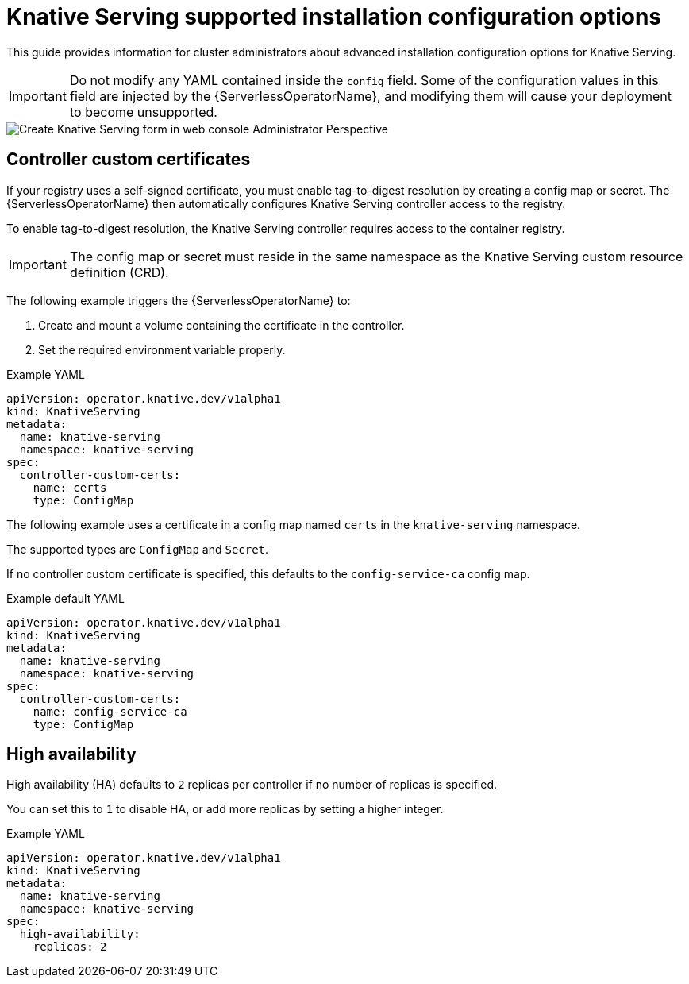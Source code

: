// Module included in the following assemblies:
//
// <List assemblies here, each on a new line>
// * /serverless/installing_serverless/serverless-install-config-options.adoc

[id="knative-serving-advanced-config_{context}"]
= Knative Serving supported installation configuration options

This guide provides information for cluster administrators about advanced installation configuration options for Knative Serving.

[IMPORTANT]
====
Do not modify any YAML contained inside the `config` field. Some of the configuration values in this field are injected by the {ServerlessOperatorName}, and modifying them will cause your deployment to become unsupported.
====

image::serving-form-view.png[Create Knative Serving form in web console Administrator Perspective]

[id="knative-serving-controller-custom-certs_{context}"]
== Controller custom certificates

If your registry uses a self-signed certificate, you must enable tag-to-digest resolution by creating a config map or secret. The {ServerlessOperatorName} then automatically configures Knative Serving controller access to the registry.

To enable tag-to-digest resolution, the Knative Serving controller requires access to the container registry.

[IMPORTANT]
====
The config map or secret must reside in the same namespace as the Knative Serving custom resource definition (CRD).
====

The following example triggers the {ServerlessOperatorName} to:

. Create and mount a volume containing the certificate in the controller.
. Set the required environment variable properly.

.Example YAML
[source,yaml]
----
apiVersion: operator.knative.dev/v1alpha1
kind: KnativeServing
metadata:
  name: knative-serving
  namespace: knative-serving
spec:
  controller-custom-certs:
    name: certs
    type: ConfigMap
----

The following example uses a certificate in a config map named `certs` in the `knative-serving` namespace.

The supported types are `ConfigMap` and `Secret`.

If no controller custom certificate is specified, this defaults to the `config-service-ca` config map.

.Example default YAML
[source,yaml]
----
apiVersion: operator.knative.dev/v1alpha1
kind: KnativeServing
metadata:
  name: knative-serving
  namespace: knative-serving
spec:
  controller-custom-certs:
    name: config-service-ca
    type: ConfigMap
----

[id="knative-serving-high-availability_{context}"]
== High availability

High availability (HA) defaults to `2` replicas per controller if no number of replicas is specified.

You can set this to `1` to disable HA, or add more replicas by setting a higher integer.

.Example YAML
[source,yaml]
----
apiVersion: operator.knative.dev/v1alpha1
kind: KnativeServing
metadata:
  name: knative-serving
  namespace: knative-serving
spec:
  high-availability:
    replicas: 2
----

